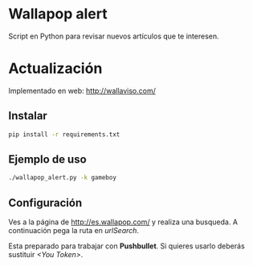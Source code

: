 * Wallapop alert

Script en Python para revisar nuevos artículos que te interesen.

* Actualización
Implementado en web:
http://wallaviso.com/ 

** Instalar

#+BEGIN_SRC bash
  pip install -r requirements.txt
#+END_SRC

** Ejemplo de uso

#+BEGIN_SRC bash
./wallapop_alert.py -k gameboy
#+END_SRC
  
** Configuración

Ves a la página de http://es.wallapop.com/ y realiza una busqueda. A continuación pega la ruta en /urlSearch/. 

Esta preparado para trabajar con *Pushbullet*. Si quieres usarlo deberás sustituir /<You Token>/.
